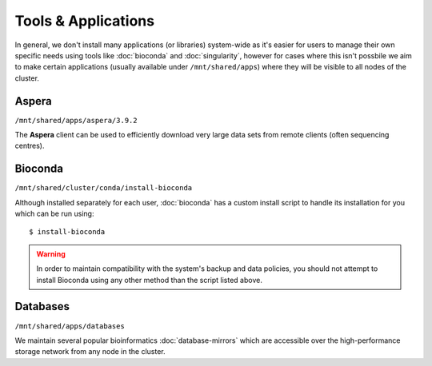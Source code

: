 Tools & Applications
====================

In general, we don't install many applications (or libraries) system-wide as it's easier for users to manage their own specific needs using tools like :doc:`bioconda` and :doc:`singularity`, however for cases where this isn't possbile we aim to make certain applications (usually available under ``/mnt/shared/apps``) where they will be visible to all nodes of the cluster.


Aspera
------

``/mnt/shared/apps/aspera/3.9.2``

The **Aspera** client can be used to efficiently download very large data sets from remote clients (often sequencing centres).

Bioconda
--------

``/mnt/shared/cluster/conda/install-bioconda``

Although installed separately for each user, :doc:`bioconda` has a custom install script to handle its installation for you which can be run using::

  $ install-bioconda

.. warning::
  In order to maintain compatibility with the system's backup and data policies, you should not attempt to install Bioconda using any other method than the script listed above.

Databases
---------

``/mnt/shared/apps/databases``

We maintain several popular bioinformatics :doc:`database-mirrors` which are accessible over the high-performance storage network from any node in the cluster.
